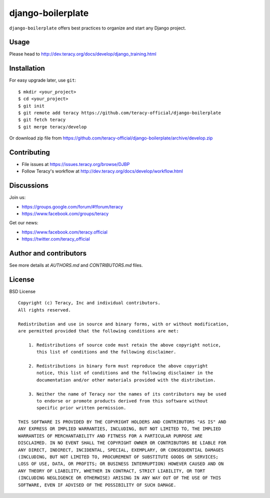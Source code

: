 django-boilerplate
==================

``django-boilerplate`` offers best practices to organize and start any Django project.


Usage
-----

Please head to http://dev.teracy.org/docs/develop/django_training.html


Installation
------------

For easy upgrade later, use ``git``:
::
    $ mkdir <your_project>
    $ cd <your_project>
    $ git init
    $ git remote add teracy https://github.com/teracy-official/django-boilerplate
    $ git fetch teracy
    $ git merge teracy/develop


Or download zip file from https://github.com/teracy-official/django-boilerplate/archive/develop.zip


Contributing
------------

- File issues at https://issues.teracy.org/browse/DJBP

- Follow Teracy's workflow at http://dev.teracy.org/docs/develop/workflow.html


Discussions
-----------

Join us:

- https://groups.google.com/forum/#!forum/teracy

- https://www.facebook.com/groups/teracy

Get our news:

- https://www.facebook.com/teracy.official

- https://twitter.com/teracy_official


Author and contributors
-----------------------

See more details at `AUTHORS.md` and `CONTRIBUTORS.md` files.


License
-------

BSD License
::
    Copyright (c) Teracy, Inc and individual contributors.
    All rights reserved.

    Redistribution and use in source and binary forms, with or without modification,
    are permitted provided that the following conditions are met:

        1. Redistributions of source code must retain the above copyright notice,
           this list of conditions and the following disclaimer.

        2. Redistributions in binary form must reproduce the above copyright
           notice, this list of conditions and the following disclaimer in the
           documentation and/or other materials provided with the distribution.

        3. Neither the name of Teracy nor the names of its contributors may be used
           to endorse or promote products derived from this software without
           specific prior written permission.

    THIS SOFTWARE IS PROVIDED BY THE COPYRIGHT HOLDERS AND CONTRIBUTORS "AS IS" AND
    ANY EXPRESS OR IMPLIED WARRANTIES, INCLUDING, BUT NOT LIMITED TO, THE IMPLIED
    WARRANTIES OF MERCHANTABILITY AND FITNESS FOR A PARTICULAR PURPOSE ARE
    DISCLAIMED. IN NO EVENT SHALL THE COPYRIGHT OWNER OR CONTRIBUTORS BE LIABLE FOR
    ANY DIRECT, INDIRECT, INCIDENTAL, SPECIAL, EXEMPLARY, OR CONSEQUENTIAL DAMAGES
    (INCLUDING, BUT NOT LIMITED TO, PROCUREMENT OF SUBSTITUTE GOODS OR SERVICES;
    LOSS OF USE, DATA, OR PROFITS; OR BUSINESS INTERRUPTION) HOWEVER CAUSED AND ON
    ANY THEORY OF LIABILITY, WHETHER IN CONTRACT, STRICT LIABILITY, OR TORT
    (INCLUDING NEGLIGENCE OR OTHERWISE) ARISING IN ANY WAY OUT OF THE USE OF THIS
    SOFTWARE, EVEN IF ADVISED OF THE POSSIBILITY OF SUCH DAMAGE.
